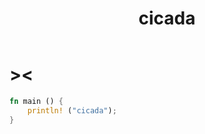 #+property: tangle main.rs
#+title: cicada

* ><

  #+begin_src rust
  fn main () {
      println! ("cicada");
  }
  #+end_src
